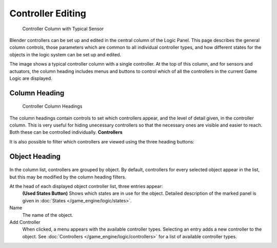 
******************
Controller Editing
******************

.. figure:: /images/BGE_Controller_Column.jpg
   :width: 292px
   :figwidth: 292px

   Controller Column with Typical Sensor


Blender controllers can be set up and edited in the central column of the Logic Panel.
This page describes the general column controls,
those parameters  which are common to all individual controller types,
and how different states for the objects in the logic system can be set up and edited.

The image shows a typical controller column with a single controller.
At the top of this column, and for sensors and actuators,  the column heading includes menus
and buttons to control which of all the controllers in the current Game Logic are displayed.


Column Heading
==============

.. figure:: /images/BGE_Controller_Column1.jpg
   :width: 292px
   :figwidth: 292px

   Controller Column Headings


The column headings contain controls to set which controllers appear,
and the level of detail given, in the controller column. This is very useful for hiding
unecessary controllers so that the necessary ones are visible and easier to reach.
Both these can be controlled individually.
**Controllers**

+----------------------------+----------------------------------------------------+
+*Show Objects*    |Expands all objects.                                +
+----------------------------+----------------------------------------------------+
+*Hide Objects*    |Collapses all objects to just a bar with their name.+
+----------------------------+----------------------------------------------------+
+*Show Controllers*|Expands all Controllers.                            +
+----------------------------+----------------------------------------------------+
+*Hide Controllers*|Collapses all Controllers to bars with their names. +
+----------------------------+----------------------------------------------------+


It is also possible to filter which controllers are viewed using the three heading buttons:

+----------------+---------------------------------------------------------+
+*Sel* |Shows all controllers for selected objects.              +
+----------------+---------------------------------------------------------+
+*Act* |Shows only  controllers belonging to the active object.  +
+----------------+---------------------------------------------------------+
+*Link*|Shows controllers which have a link to actuators/sensors.+
+----------------+---------------------------------------------------------+


Object Heading
==============

.. figure:: /images/BGE_Controller_Column2.jpg
   :width: 292px
   :figwidth: 292px


.. figure:: /images/BGE_Controller_Column4.jpg
   :width: 292px
   :figwidth: 292px


In the column list, controllers are grouped by object. By default,
controllers for every selected object appear in the list,
but this may be modified by the column heading filters.

At the head of each displayed object controller list, three entries appear:
   **(Used States Button)**
   Shows which states are in use for the  object. Detailed description of the marked panel is given in :doc:`States </game_engine/logic/states>`.
Name
   The name of the object.
Add Controller
   When clicked, a menu appears with the available controller types. Selecting an entry adds a new controller to the object. See :doc:`Controllers </game_engine/logic/controllers>` for a list of available controller types.

